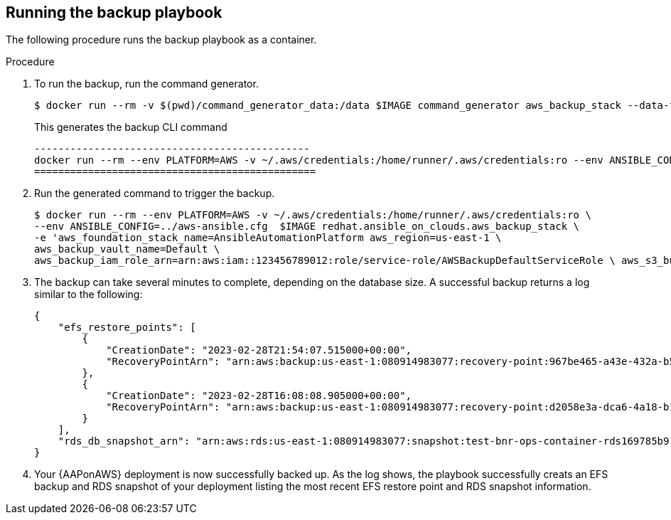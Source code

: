 [id="proc-aap-aws-run-backup-playbook"]

== Running the backup playbook

The following procedure runs the backup playbook as a container.

.Procedure
. To run the backup, run the command generator.
+
[source, bash]
----
$ docker run --rm -v $(pwd)/command_generator_data:/data $IMAGE command_generator aws_backup_stack --data-file /data/extra_vars.yaml
----
+
This generates the backup CLI command  
+
[source, bash]
----
----------------------------------------------
docker run --rm --env PLATFORM=AWS -v ~/.aws/credentials:/home/runner/.aws/credentials:ro --env ANSIBLE_CONFIG=../aws-ansible.cfg  $IMAGE redhat.ansible_on_clouds.aws_backup_stack -e 'aws_foundation_stack_name=AnsibleAutomationPlatform aws_region=us-east-1 aws_backup_vault_name=Default aws_backup_iam_role_arn=arn:aws:iam::123456789012:role/service-role/AWSBackupDefaultServiceRole  aws_s3_bucket=AnsibleAutomationPlatform-bucket'
===============================================
----
. Run the generated command to trigger the backup.
+
[source, bash]
----
$ docker run --rm --env PLATFORM=AWS -v ~/.aws/credentials:/home/runner/.aws/credentials:ro \
--env ANSIBLE_CONFIG=../aws-ansible.cfg  $IMAGE redhat.ansible_on_clouds.aws_backup_stack \
-e 'aws_foundation_stack_name=AnsibleAutomationPlatform aws_region=us-east-1 \
aws_backup_vault_name=Default \
aws_backup_iam_role_arn=arn:aws:iam::123456789012:role/service-role/AWSBackupDefaultServiceRole \ aws_s3_bucket=AnsibleAutomationPlatform-bucket'
----
. The backup can take several minutes to complete, depending on the database size. 
A successful backup returns a log similar to the following:
+
[source, bash]
----
{
    "efs_restore_points": [
        {
            "CreationDate": "2023-02-28T21:54:07.515000+00:00",
            "RecoveryPointArn": "arn:aws:backup:us-east-1:080914983077:recovery-point:967be465-a43e-432a-b536-8b16e6b0452d"
        },
        {
            "CreationDate": "2023-02-28T16:08:08.905000+00:00",
            "RecoveryPointArn": "arn:aws:backup:us-east-1:080914983077:recovery-point:d2058e3a-dca6-4a18-b175-5ef624f513a7"
        }
    ],
    "rds_db_snapshot_arn": "arn:aws:rds:us-east-1:080914983077:snapshot:test-bnr-ops-container-rds169785b9-orm2iuzlfqem-snap-2023-02-28"
}
----
. Your {AAPonAWS} deployment is now successfully backed up. 
As the log shows, the playbook successfully creats an EFS backup and RDS snapshot of your deployment listing the most recent EFS restore point and RDS snapshot information.

